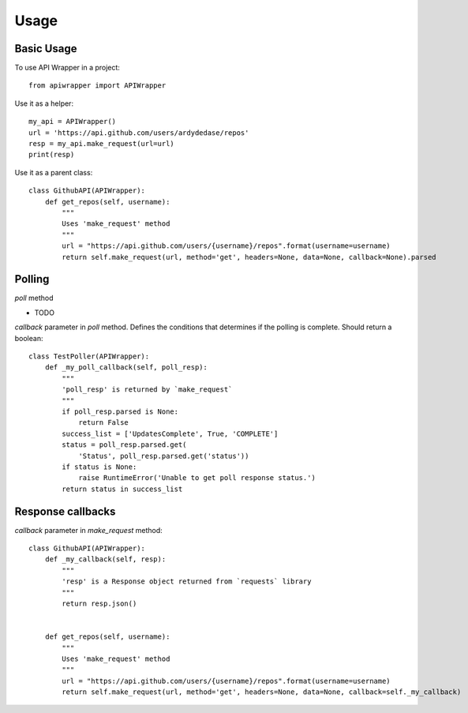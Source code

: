 ========
Usage
========

Basic Usage
~~~~~~~~~~~

To use API Wrapper in a project::

    from apiwrapper import APIWrapper

Use it as a helper::

    my_api = APIWrapper()
    url = 'https://api.github.com/users/ardydedase/repos'
    resp = my_api.make_request(url=url)
    print(resp)

Use it as a parent class::
    
    class GithubAPI(APIWrapper):
        def get_repos(self, username):
            """
            Uses 'make_request' method              
            """
            url = "https://api.github.com/users/{username}/repos".format(username=username)
            return self.make_request(url, method='get', headers=None, data=None, callback=None).parsed

Polling
~~~~~~~

`poll` method

- TODO

`callback` parameter in `poll` method. Defines the conditions that determines if the polling is complete. Should return a boolean::

    class TestPoller(APIWrapper):
        def _my_poll_callback(self, poll_resp):
            """
            'poll_resp' is returned by `make_request`
            """
            if poll_resp.parsed is None:
                return False
            success_list = ['UpdatesComplete', True, 'COMPLETE']
            status = poll_resp.parsed.get(
                'Status', poll_resp.parsed.get('status'))
            if status is None:
                raise RuntimeError('Unable to get poll response status.')
            return status in success_list
            

Response callbacks
~~~~~~~~~~~~~~~~~~

`callback` parameter in `make_request` method::

    class GithubAPI(APIWrapper):
        def _my_callback(self, resp):
            """
            'resp' is a Response object returned from `requests` library
            """
            return resp.json()

                
        def get_repos(self, username):
            """
            Uses 'make_request' method
            """
            url = "https://api.github.com/users/{username}/repos".format(username=username)
            return self.make_request(url, method='get', headers=None, data=None, callback=self._my_callback)
    


